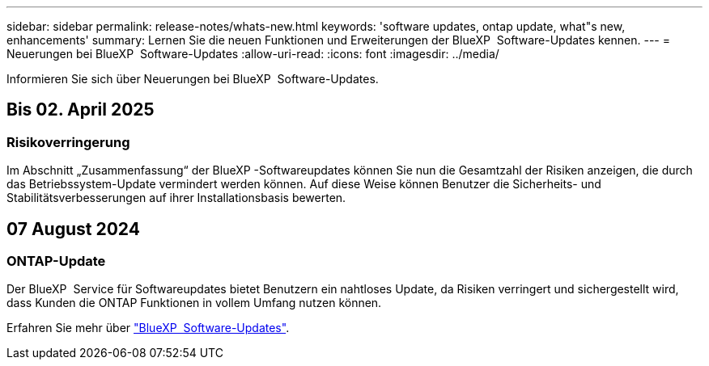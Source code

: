 ---
sidebar: sidebar 
permalink: release-notes/whats-new.html 
keywords: 'software updates, ontap update, what"s new, enhancements' 
summary: Lernen Sie die neuen Funktionen und Erweiterungen der BlueXP  Software-Updates kennen. 
---
= Neuerungen bei BlueXP  Software-Updates
:allow-uri-read: 
:icons: font
:imagesdir: ../media/


[role="lead"]
Informieren Sie sich über Neuerungen bei BlueXP  Software-Updates.



== Bis 02. April 2025



=== Risikoverringerung

Im Abschnitt „Zusammenfassung“ der BlueXP -Softwareupdates können Sie nun die Gesamtzahl der Risiken anzeigen, die durch das Betriebssystem-Update vermindert werden können. Auf diese Weise können Benutzer die Sicherheits- und Stabilitätsverbesserungen auf ihrer Installationsbasis bewerten.



== 07 August 2024



=== ONTAP-Update

Der BlueXP  Service für Softwareupdates bietet Benutzern ein nahtloses Update, da Risiken verringert und sichergestellt wird, dass Kunden die ONTAP Funktionen in vollem Umfang nutzen können.

Erfahren Sie mehr über link:https://docs.netapp.com/us-en/bluexp-software-updates/get-started/software-updates.html["BlueXP  Software-Updates"].
